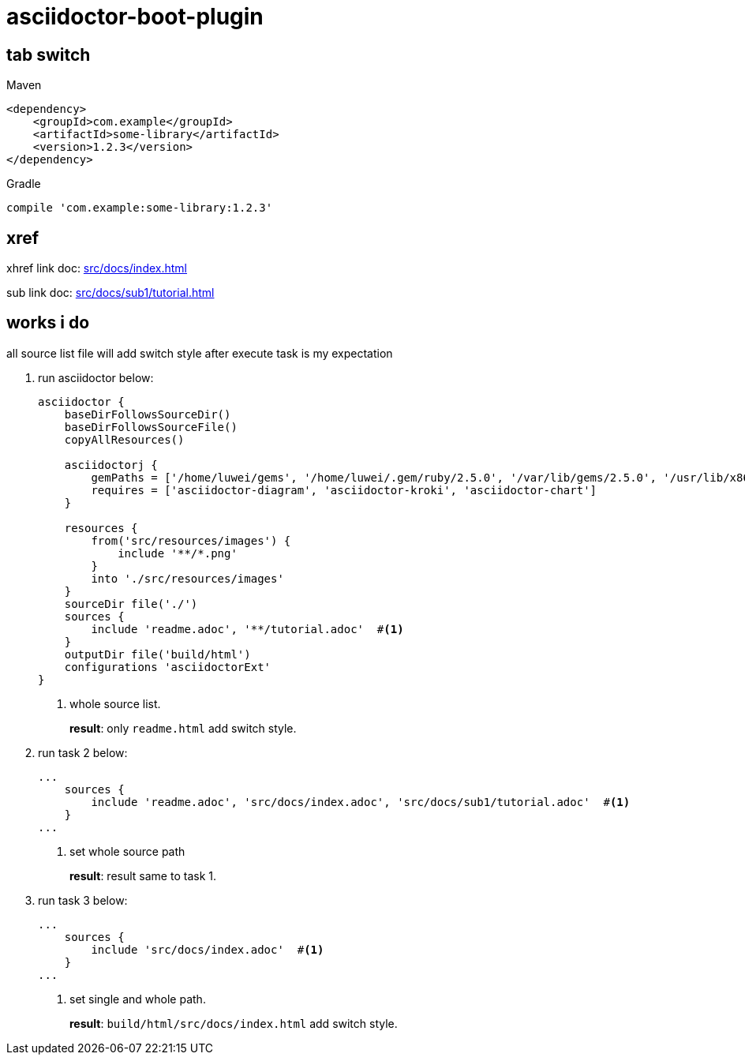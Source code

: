 = asciidoctor-boot-plugin
:icons: font

== tab switch

[source,xml,indent=0,role="primary"]
.Maven
----
<dependency>
    <groupId>com.example</groupId>
    <artifactId>some-library</artifactId>
    <version>1.2.3</version>
</dependency>
----

[source,indent=0,role="secondary"]
.Gradle
----
compile 'com.example:some-library:1.2.3'
----

== xref

xhref link doc:  xref:src/docs/index.adoc[]

sub link doc:  xref:src/docs/sub1/tutorial.adoc[]

== works i do

all source list file will add switch style after execute task  is my expectation

. run asciidoctor below:
+
[source,groovy]
----
asciidoctor {
    baseDirFollowsSourceDir()
    baseDirFollowsSourceFile()
    copyAllResources()

    asciidoctorj {
        gemPaths = ['/home/luwei/gems', '/home/luwei/.gem/ruby/2.5.0', '/var/lib/gems/2.5.0', '/usr/lib/x86_64-linux-gnu/rubygems-integration/2.5.0', '/usr/lib/x86_64-linux-gnu/rubygems-integration/2.5.0', '/usr/share/rubygems-integration/all']
        requires = ['asciidoctor-diagram', 'asciidoctor-kroki', 'asciidoctor-chart']
    }

    resources {
        from('src/resources/images') {
            include '**/*.png'
        }
        into './src/resources/images'
    }
    sourceDir file('./')
    sources {
        include 'readme.adoc', '**/tutorial.adoc'  #<.>
    }
    outputDir file('build/html')
    configurations 'asciidoctorExt'
}
----
+
<.> whole source list.
+
**result**: only `readme.html` add switch style.

. run task 2 below:
+
[source,groovy]
----
...
    sources {
        include 'readme.adoc', 'src/docs/index.adoc', 'src/docs/sub1/tutorial.adoc'  #<.>
    }
...
----
+
<.> set whole source path
+
**result**: result same to task 1.

. run task 3 below:
+
[source,groovy]
----
...
    sources {
        include 'src/docs/index.adoc'  #<.>
    }
...
----
+
<.> set single and whole path.
+
**result**: `build/html/src/docs/index.html` add switch style.



